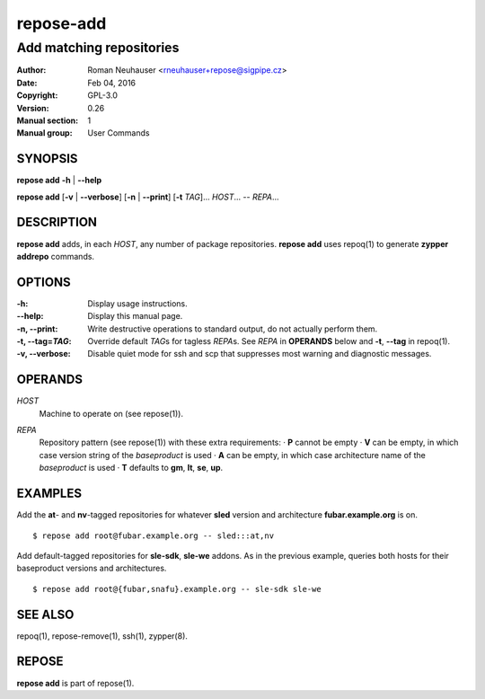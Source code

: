 .. vim: ft=rst sw=2 sts=2 et

===============
 **repose-add**
===============

-------------------------
Add matching repositories
-------------------------

:Author: Roman Neuhauser <rneuhauser+repose@sigpipe.cz>
:Date: Feb 04, 2016
:Copyright: GPL-3.0
:Version: 0.26
:Manual section: 1
:Manual group: User Commands

SYNOPSIS
========

**repose add** **-h** \| **--help**

**repose add** [**-v** \| **--verbose**] [**-n** \| **--print**] [**-t** *TAG*]... *HOST*... -- *REPA*...

DESCRIPTION
===========

**repose add** adds, in each *HOST*, any number of package repositories. **repose add** uses repoq(1) to generate **zypper addrepo** commands.

OPTIONS
=======

:-h: Display usage instructions.

:--help:
 Display this manual page.

:-n, --print:
 Write destructive operations to standard output, do not actually perform them.

:-t, --tag=\ *TAG*:
 Override default *TAG*\ s for tagless *REPA*\ s. See *REPA* in **OPERANDS** below and **-t**, **--tag** in repoq(1).

:-v, --verbose:
 Disable quiet mode for ssh and scp that suppresses most warning and diagnostic messages.

OPERANDS
========

*HOST*
 Machine to operate on (see repose(1)).

*REPA*
 | Repository pattern (see repose(1)) with these extra requirements:
  · **P** cannot be empty
  · **V** can be empty, in which case version string of the *baseproduct* is used
  · **A** can be empty, in which case architecture name of the *baseproduct* is used
  · **T** defaults to **gm**,\  **lt**,\  **se**,\  **up**.

EXAMPLES
========

Add the **at**- and **nv**-tagged repositories for whatever **sled** version and architecture **fubar.example.org** is on.

::

  $ repose add root@fubar.example.org -- sled:::at,nv

Add default-tagged repositories for **sle-sdk**, **sle-we** addons. As in the previous example, queries both hosts for their baseproduct versions and architectures.

::

  $ repose add root@{fubar,snafu}.example.org -- sle-sdk sle-we

SEE ALSO
========

repoq(1), repose-remove(1), ssh(1), zypper(8).

REPOSE
======

**repose add** is part of repose(1).
